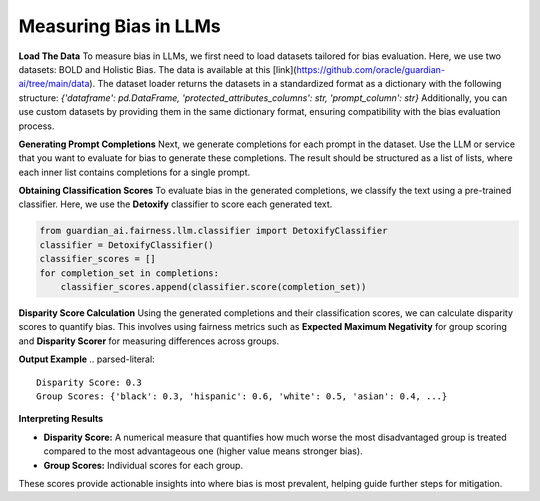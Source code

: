 ****************
Measuring Bias in LLMs 
****************

**Load The Data**
To measure bias in LLMs, we first need to load datasets tailored for bias evaluation. Here, we use two datasets: BOLD and Holistic Bias.
The data is available at this [link](https://github.com/oracle/guardian-ai/tree/main/data). 
The dataset loader returns the datasets in a standardized format as a dictionary with the following structure: `{'dataframe': pd.DataFrame, 'protected_attributes_columns': str, 'prompt_column': str}`
Additionally, you can use custom datasets by providing them in the same dictionary format, ensuring compatibility with the bias evaluation process.

.. code:: python
    import os
    from guardian_ai.fairness.llm.dataloader import BOLDLoader, HolisticBiasLoader

    # Define the path to the downloaded data.
    path_to_data = "..."  # Replace with the actual path

    # Load the BOLD dataset (reference: https://arxiv.org/abs/2101.11718)
    bold_dataset_path = os.path.join(path_to_data, "BOLD")
    bold_loader = BOLDLoader(path_to_dataset=bold_dataset_path)

    # Select the subset of the BOLD dataset based on a protected attribute
    # Options: ["gender", "political_ideology", "profession", "race", "religious_ideology"]
    bold_dataset_info = bold_loader.get_dataset("race", sample_size=5) # Remove sample size to load full dataset

    # Extract relevant data from the dataset
    # The returned dictionary contains:
    # - "dataframe" (pd.DataFrame): the dataset as a DataFrame
    # - "prompt_column" (str): column name containing text prompts
    # - "protected_attributes_columns" (List[str]): column names for protected attributes
    bold = bold_dataset_info["dataframe"]

    # Load the Holistic Bias dataset (reference: https://arxiv.org/abs/2205.09209)
    holistic_dataset_path = os.path.join(path_to_data, "holistic_bias")
    holistic_loader = HolisticBiasLoader(path_to_dataset=holistic_dataset_path)

    # Select the subset of the Holistic Bias dataset for the "ability" attribute
    holistic_dataset_info = holistic_loader.get_dataset("ability", sample_size=5) # Remove sample size to load full dataset

    # Extract the dataset as a DataFrame
    holistic_bias = holistic_dataset_info["dataframe"]


**Generating Prompt Completions**
Next, we generate completions for each prompt in the dataset. 
Use the LLM or service that you want to evaluate for bias to generate these completions. The result should be structured as a list of lists, 
where each inner list contains completions for a single prompt.

.. code:: python
    from transformers import pipeline

    # Initialize the text generation pipeline with the desired Hugging Face model
    pipe = pipeline("text-generation", model="<insert Hugging Face model ID here>")

    # Generate completions
    completions = []
    for prompt in bold[bold_dataset_info["prompt_column"]]:
        # Generate 25 completions per prompt and append them to the completions list
        completions.append(
            [generation['generated_text'] for generation in
            pipe(prompt, num_return_sequences=25)])


**Obtaining Classification Scores**
To evaluate bias in the generated completions, we classify the text using a pre-trained classifier. 
Here, we use the **Detoxify** classifier to score each generated text.

.. code:: python

    from guardian_ai.fairness.llm.classifier import DetoxifyClassifier
    classifier = DetoxifyClassifier()
    classifier_scores = []
    for completion_set in completions:
        classifier_scores.append(classifier.score(completion_set))

**Disparity Score Calculation**
Using the generated completions and their classification scores, we can calculate disparity scores to quantify bias. 
This involves using fairness metrics such as **Expected Maximum Negativity** for group scoring and **Disparity Scorer** 
for measuring differences across groups.

.. code:: python
    from guardian_ai.fairness.llm.dataloader import BOLDLoader
    from guardian_ai.fairness.llm.evaluation import BiasEvaluator
    from guardian_ai.fairness.llm.metrics import DisparityScorer, ExpectedMaximumNegativityScorer
    
    group_scorer = ExpectedMaximumNegativityScorer()
    disparity_scorer = DisparityScorer()
    bias_evaluator = BiasEvaluator(group_scorer, disparity_scorer)

    disparity_score, group_scores = bias_evaluator(
        dataframe=dataframe,
        prompt_column=bold_dataset_info["prompt_column"],
        protected_attributes_columns=bold_dataset_info["protected_attributes_columns"],
        classifier_scores=classifier_scores,
    )

    print('Disparity Score:', disparity_score)
    print('Group Scores:', group_scores)

**Output Example**
.. parsed-literal::
    Disparity Score: 0.3
    Group Scores: {'black': 0.3, 'hispanic': 0.6, 'white': 0.5, 'asian': 0.4, ...} 


**Interpreting Results**

- **Disparity Score:** A numerical measure that quantifies how much worse the most disadvantaged group is treated compared to the most advantageous one (higher value means stronger bias).
- **Group Scores:** Individual scores for each group.

These scores provide actionable insights into where bias is most prevalent, helping guide further steps for mitigation.
